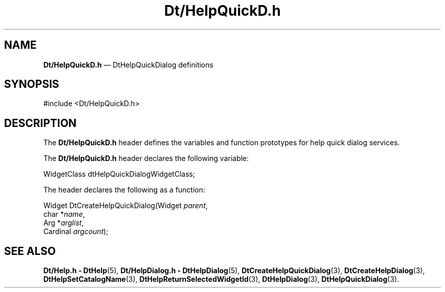 '\" t
...\" DtHelpQD.sgm /main/7 1996/09/08 19:59:29 rws $
.de P!
.fl
\!!1 setgray
.fl
\\&.\"
.fl
\!!0 setgray
.fl			\" force out current output buffer
\!!save /psv exch def currentpoint translate 0 0 moveto
\!!/showpage{}def
.fl			\" prolog
.sy sed -e 's/^/!/' \\$1\" bring in postscript file
\!!psv restore
.
.de pF
.ie     \\*(f1 .ds f1 \\n(.f
.el .ie \\*(f2 .ds f2 \\n(.f
.el .ie \\*(f3 .ds f3 \\n(.f
.el .ie \\*(f4 .ds f4 \\n(.f
.el .tm ? font overflow
.ft \\$1
..
.de fP
.ie     !\\*(f4 \{\
.	ft \\*(f4
.	ds f4\"
'	br \}
.el .ie !\\*(f3 \{\
.	ft \\*(f3
.	ds f3\"
'	br \}
.el .ie !\\*(f2 \{\
.	ft \\*(f2
.	ds f2\"
'	br \}
.el .ie !\\*(f1 \{\
.	ft \\*(f1
.	ds f1\"
'	br \}
.el .tm ? font underflow
..
.ds f1\"
.ds f2\"
.ds f3\"
.ds f4\"
.ta 8n 16n 24n 32n 40n 48n 56n 64n 72n 
.TH "Dt/HelpQuickD\&.h" "file formats"
.SH "NAME"
\fBDt/HelpQuickD\&.h\fP \(em DtHelpQuickDialog definitions
.SH "SYNOPSIS"
.PP
.nf
#include <Dt/HelpQuickD\&.h>
.fi
.SH "DESCRIPTION"
.PP
The
\fBDt/HelpQuickD\&.h\fP header defines the variables and function prototypes for
help quick dialog services\&.
.PP
The
\fBDt/HelpQuickD\&.h\fP header declares the following variable:
.PP
.nf
\f(CWWidgetClass     dtHelpQuickDialogWidgetClass;\fR
.fi
.PP
.PP
The
header declares the following as a function:
.PP
.nf
Widget DtCreateHelpQuickDialog(Widget \fIparent\fP,
        char *\fIname\fP,
        Arg *\fIarglist\fP,
        Cardinal \fIargcount\fP);
.fi
.SH "SEE ALSO"
.PP
\fBDt/Help\&.h - DtHelp\fP(5), \fBDt/HelpDialog\&.h - DtHelpDialog\fP(5), \fBDtCreateHelpQuickDialog\fP(3), \fBDtCreateHelpDialog\fP(3), \fBDtHelpSetCatalogName\fP(3), \fBDtHelpReturnSelectedWidgetId\fP(3), \fBDtHelpDialog\fP(3), \fBDtHelpQuickDialog\fP(3)\&.
...\" created by instant / docbook-to-man, Sun 02 Sep 2012, 09:41
